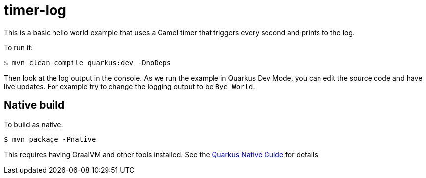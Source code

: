 = timer-log

This is a basic hello world example that uses a Camel timer that
triggers every second and prints to the log.

To run it:

[source,text]
----
$ mvn clean compile quarkus:dev -DnoDeps
----

Then look at the log output in the console. As we run the example
in Quarkus Dev Mode, you can edit the source code and have live updates.
For example try to change the logging output to be `Bye World`.

== Native build

To build as native:

[source,text]
----
$ mvn package -Pnative
----

This requires having GraalVM and other tools installed.
See the https://quarkus.io/guides/building-native-image-guide[Quarkus Native Guide] for details.
